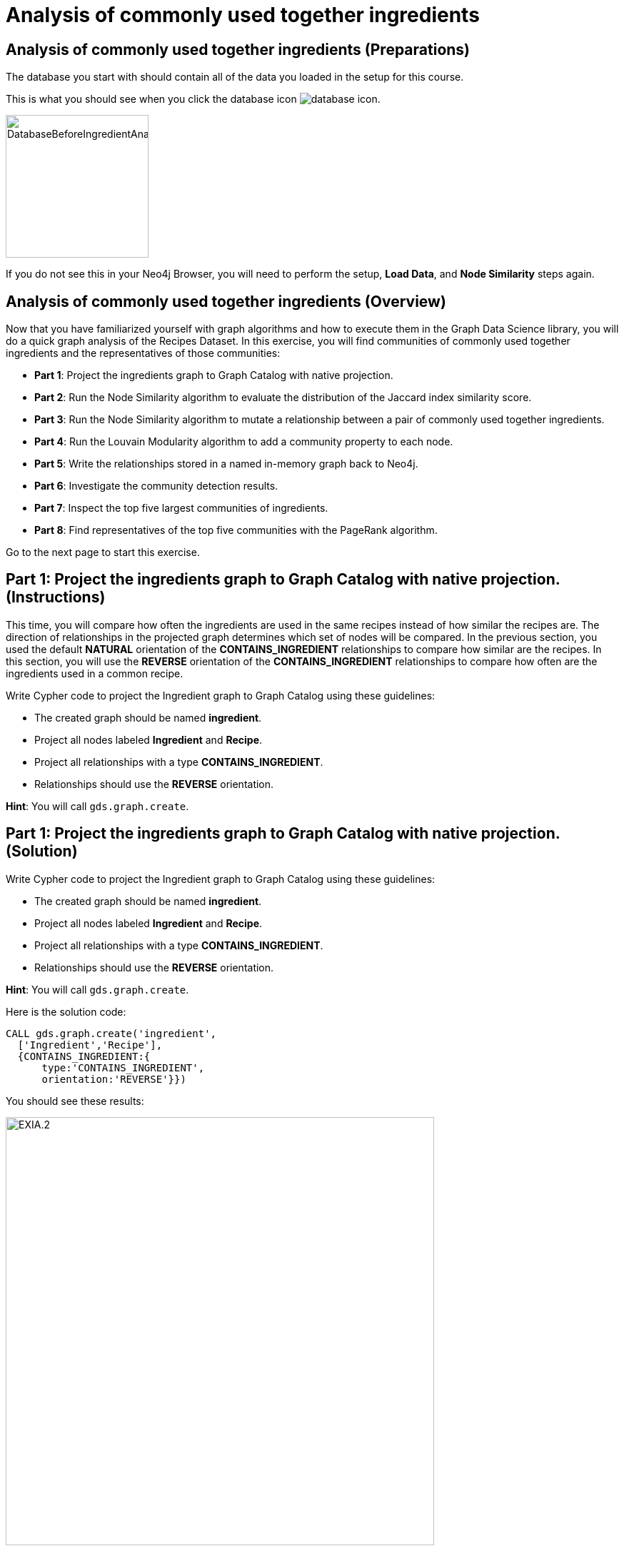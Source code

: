 = Analysis of commonly used together ingredients
:icons: font

== Analysis of commonly used together ingredients (Preparations)

The database you start with should contain all of the data you loaded in the setup for this course.

This is what you should see when you click the database icon image:database-icon.png[].

image::DatabaseBeforeIngredientAnalysis.png[DatabaseBeforeIngredientAnalysis,width=200]

If you do not see this in your Neo4j Browser, you will need to perform the setup,  *Load Data*, and *Node Similarity* steps again.

== Analysis of commonly used together ingredients (Overview)

Now that you have familiarized yourself with graph algorithms and how to execute them in the Graph Data Science library, you will do a quick graph analysis of the Recipes Dataset.
In this exercise, you will find communities of commonly used together ingredients and the representatives of those communities:

* *Part 1*: Project the ingredients graph to Graph Catalog with native projection.
* *Part 2*: Run the Node Similarity algorithm to evaluate the distribution of the Jaccard index similarity score.
* *Part 3*: Run the Node Similarity algorithm to mutate a relationship between a pair of commonly used together ingredients.
* *Part 4*: Run the Louvain Modularity algorithm to add a community property to each node.
* *Part 5*: Write the relationships stored in a named in-memory graph back to Neo4j.
* *Part 6*: Investigate the community detection results.
* *Part 7*: Inspect the top five largest communities of ingredients.
* *Part 8*: Find representatives of the top five communities with the PageRank algorithm.

Go to the next page to start this exercise.

== Part 1: Project the ingredients graph to Graph Catalog with native projection. (Instructions)

This time, you will compare how often the ingredients are used in the same recipes instead of how similar the recipes are.
The direction of relationships in the projected graph determines which set of nodes will be compared.
In the previous section, you used the default *NATURAL* orientation of the *CONTAINS_INGREDIENT* relationships to compare how similar are the recipes.
In this section, you will use the *REVERSE* orientation of the *CONTAINS_INGREDIENT* relationships to compare how often are the ingredients used in a common recipe.

Write Cypher code to project the Ingredient graph to Graph Catalog using these guidelines:

* The created graph should be named *ingredient*.
* Project all nodes labeled *Ingredient* and *Recipe*.
* Project all relationships with a type *CONTAINS_INGREDIENT*.
* Relationships should use the *REVERSE* orientation.

*Hint*: You will call `gds.graph.create`.

== Part 1: Project the ingredients graph to Graph Catalog with native projection. (Solution)

Write Cypher code to project the Ingredient graph to Graph Catalog using these guidelines:

* The created graph should be named *ingredient*.
* Project all nodes labeled *Ingredient* and *Recipe*.
* Project all relationships with a type *CONTAINS_INGREDIENT*.
* Relationships should use the *REVERSE* orientation.

*Hint*: You will call `gds.graph.create`.

Here is the solution code:

[source, cypher]
----
CALL gds.graph.create('ingredient',
  ['Ingredient','Recipe'],
  {CONTAINS_INGREDIENT:{
      type:'CONTAINS_INGREDIENT',
      orientation:'REVERSE'}})
----

You should see these results:

image::EXIA.1.png[EXIA.2,width=600]


== Part 2: Run the Node Similarity algorithm to evaluate the distribution of the Jaccard index similarity score. (Instructions)

You will evaluate the Jaccard similarity score distribution to help you fine-tune the *topK* and *similarityCutoff* parameters of the Node Similarity algorithm in the next step.

Write Cypher code to examine the similarity score distribution between ingredients following these guidelines:

* The algorithm should use the projected graph *ingredient*, which is stored in the graph catalog.
* Use the `stats` mode of the Node Similarity algorithm.
* `YIELD` the following result: nodesCompared,similarityDistribution.

*Hint*: You will call `gds.nodeSimilarity.stats`.


== Part 2: Run the Node Similarity algorithm to evaluate the distribution of the Jaccard index similarity score. (Solution)

You will evaluate the Jaccard similarity score distribution to better fine-tune the *topK* and *similarityCutoff* parameters of the Node Similarity algorithm in the next step.

* The algorithm should use the projected graph *recipes*, which is stored in the graph catalog.
* Use the `stats` mode of the Node Similarity algorithm.
* `YIELD` the following result: nodesCompared,similarityDistribution.

*Hint*: You will call `gds.nodeSimilarity.stats`.

Here is the solution code:

[source, cypher]
----
CALL gds.nodeSimilarity.stats('ingredient')
YIELD nodesCompared, similarityDistribution
----

The results returned should look like this:

[.thumb]
image::EXIA.2.png[EXIA.2,width=300]

{nbsp} +

The average Jaccard similarity score is relatively low at 0.10 value.
Due to the low average similarity score, we will have to select a low similarity cutoff value in the next step.
Otherwise, we might infer too sparse of a similarity network, which will not yield relevant results.

== Part 3: Run the Node Similarity algorithm to mutate a relationship between a pair of commonly used together ingredients. (Instructions)

You will use the *mutate* mode of the Node Similarity algorithm to store the results back to the named in-memory graph.
The *COMMONLY_USED_TOGETHER* relationships will be stored back to the projected in-memory named graph instead of the Neo4j stored graph.
This way, you can use the results of the Node Similarity algorithm as an input to the Community detection algorithm in the next step without having to recreate another in-memory named graph.

Write Cypher code to execute the Node Similarity algorithm on the Ingredients graph using these guidelines:

* The algorithm should use the projected graph *ingredient*, which is stored in the graph catalog.
* Use the `mutate` mode of the Node Similarity algorithm.
* The algorithm will mutate a relationship with a type *COMMONLY_USED_TOGETHER* between a pair of ingredients.
* The algorithm will mutate a property named *score* to each relationship with the computed value.
* Specify a similarity cutoff threshold of 0.3.
* Specify the *topK* parameter of 10.
* `YIELD` the following result: nodesCompared, relationshipsWritten.

*Hint*: You will call `gds.nodeSimilarity.mutate`.

== Part 3: Run the Node Similarity algorithm to mutate a relationship between a pair of commonly used together ingredients. (Solution)

Write Cypher code to execute the Node Similarity algorithm on the Ingredients graph using these guidelines:

* The algorithm should use the projected graph *ingredient*, which is stored in the graph catalog.
* Use the `mutate` mode of the Node Similarity algorithm.
* The algorithm will mutate a relationship with a type *COMMONLY_USED_TOGETHER* between a pair of ingredients.
* The algorithm will mutate a property named *score* to each relationship with the computed value.
* Specify a similarity cutoff threshold of 0.3.
* Specify the *topK* parameter of 10.
* `YIELD` the following result: nodesCompared, relationshipsWritten.

*Hint*: You will call `gds.nodeSimilarity.mutate`.

Here is the solution code:

[source, cypher]
----
CALL gds.nodeSimilarity.mutate('ingredient',{
   mutateProperty:'score',
   mutateRelationshipType:'COMMONLY_USED_TOGETHER',
   similarityCutoff:0.30,
   topK:10})
YIELD nodesCompared, relationshipsWritten
----

The results returned should look like this:

[.thumb]
image::EXIA.3.png[EXIA.3,width=300]

{nbsp} +

The algorithm has written 1260 similarity relationships between 1384 nodes.
Even with the low similarity cutoff value, the inferred network is still relatively sparse.
You could lower the similarity cutoff value even more, but then some relationships between not so commonly used together ingredients will be inferred.

== Part 4: Run the Louvain Modularity algorithm to add a community property to each node. (Instructions)

You will use the Louvain Modularity algorithm to inspect the community structure of the inferred similarity network between *Ingredient* nodes.
Because you used the *mutate* mode of the Node Similarity algorithm, the *COMMONLY_USED_TOGETHER* relationship is already available in the *ingredients* named graph.

Write Cypher code to perform the weighted Louvain Modularity algorithm on the Ingredient graph using these guidelines:

* The algorithm should use the projected graph *ingredient*, which is stored in the graph catalog.
* Use the `write` mode of the Louvain Modularity algorithm.
* The algorithm will consider only relationships with a type *COMMONLY_USED_TOGETHER*.
* The algorithm will consider only nodes with a label *Ingredient*.
* The algorithm will write a property named *ingredient_community* to each node with the computed value.
* The relationship weight property name is *score*.
* `YIELD` the following results: modularity, ranLevels, communityCount.

*Hint*: You will call `gds.louvain.write`.

== Part 4: Run the Louvain Modularity algorithm to add a community property to each node. (Solution)

Write Cypher code to perform the weighted Louvain Modularity algorithm on the Ingredient graph using these guidelines:

* The algorithm should use the projected graph *ingredient*, which is stored in the graph catalog.
* Use the `write` mode of the Louvain Modularity algorithm.
* The algorithm will consider only relationships with a type *COMMONLY_USED_TOGETHER*.
* The algorithm will consider only nodes with a label *Ingredient*.
* The algorithm will write a property named *ingredient_community* to each node with the computed value.
* The relationship weight property name is *score*.
* `YIELD` the following results: modularity, ranLevels, communityCount.

*Hint*: You will call `gds.louvain.write`.

Here is the solution code:

[source, cypher]
----
CALL gds.louvain.write('ingredient',
  {nodeLabels:['Ingredient'],
   relationshipTypes:['COMMONLY_USED_TOGETHER'], 
   writeProperty:'ingredient_community',
   relationshipWeightProperty:'score'})
YIELD modularity, ranLevels, communityCount
----

The results returned should look like this:

[.thumb]
image::EXIA.4.png[EXIA.4,width=300]

{nbsp} +

The algorithm found three hierarchical levels of communities with a total of 952 communities on the last level.
You already knew that the inferred similarity network is sparse, so a high number of communities is not surprising.
Probably a lot of communities consist of only a single node.
Next, you will investigate single node communities to test our hypothesis.

== Part 5: Write the relationships stored in a named in-memory graph back to Neo4j. (Instructions)

To investigate the inferred similarity network, you have to write the mutated relationships stored in named graph back to Neo4j.

Write Cypher code to write the mutated *COMMONLY_USED_TOGETHER* relationship back to Neo4j using these guidelines:

* The procedure should use the projected graph *ingredient*, which is stored in the graph catalog.
* The procedure will write relationships with a type *COMMONLY_USED_TOGETHER* back to Neo4j.

*Hint*: You will call `gds.graph.writeRelationship`.

== Part 5: Write the relationships stored in a named in-memory graph back to Neo4j. (Solution)

Write Cypher code to write the mutated *COMMONLY_USED_TOGETHER* relationship back to Neo4j using these guidelines:

* The procedure should use the projected graph *ingredient*, which is stored in the graph catalog.
* The procedure will write relationships with a type *COMMONLY_USED_TOGETHER* back to Neo4j.

*Hint*: You will call `gds.graph.writeRelationship`.

Here is the solution code:

[source, cypher]
----
CALL gds.graph.writeRelationship('ingredient', 'COMMONLY_USED_TOGETHER')
----

You should see these results:

[.thumb]
image::EXIA.5.png[EXIA.5,width=600]

== Part 6: Investigate the community detection results. (Instructions)

Now, you can investigate the single node communities hypothesis by looking at *Ingredient* nodes that have no *COMMONLY_USED_TOGETHER* relationship.

Write Cypher code to find the count of *Ingredient* nodes that have no *COMMONLY_USED_TOGETHER* relationship.

== Part 6: Investigate the community detection results. (Solution)

Write Cypher code to find the count of *Ingredient* nodes that have no *COMMONLY_USED_TOGETHER* relationship.

Here is the solution code:

[source, cypher]
----
MATCH (i:Ingredient)
WHERE NOT (i)-[:COMMONLY_USED_TOGETHER]-()
RETURN count(*) as count
----

The results returned should look like this:

[.thumb]
image::EXIA.6.png[EXIA.6,width=500]

{nbsp} +

There are 743 nodes without any *COMMONLY_USED_TOGETHER* relationship, and consequently, there are 743 communities that contain only a single node.
This means that out of a total of 952 communities found by the Louvain Algorithm, only 209 of them consist of more than a single node.

== Part 7: Inspect the top five largest communities of ingredients. (Instructions)

In this section, you will inspect the five largest communities of commonly used together ingredients.

Write a query to return all *ingredient_community* values of the *Ingredient* nodes.
For each community id, return the size of the community, and the list of *Ingredient* names.

* Return a list of 3 ingredients for each community.
* Order the results by component size descending.
* Limit it to the top five results.

== Part 7: Inspect the top five largest communities of ingredients. (Solution)

Write a query to return all *ingredient_community* values of the *Ingredient* nodes.
For each community id, return the size of the community, and the list of *Ingredient* names.

* Return a list of 3 ingredients for each community.
* Order the results by component size descending.
* Limit it to the top five results.

Here is the solution code:

[source, cypher]
----
MATCH (i:Ingredient)
RETURN i.ingredient_community as community,
       count(*) as communitySize,
       collect(i.name)[..3] as ingredients
ORDER BY communitySize DESC LIMIT 5
----

The results returned should look like this:

[.thumb]
image::EXIA.7.png[EXIA.7,width=300]

{nbsp} +

The largest community contains 18 ingredients, while the second community consists of 15 ingredients.
On average, the communities are relatively small.
It seems that our recipes dataset contains a variety of dishes that do not have many ingredients in common.
You have returned random three members for each community, which might not be the most representative members.

== Part 8: Find representatives of the top five communities with the PageRank algorithm. (Instructions)

The PageRank algorithm regards each relationship as a vote of importance or influence.
In the context of our ingredients analysis, each relationship represents a commonly used together connections.
Ingredients, who are the most commonly used together with other common ingredients will rank the highest.
You can regard them as the representatives of those communities.
When calculating each community's representatives, you want to consider only nodes and links of a specific community.
You will use an anonymous graph with cypher projection to filter only nodes and links between each specific community.
This way, you will run the PageRank algorithm for each community separately.

The query below provides a template for computing representatives of each community with PageRank.
Update the query to:

* Compute the representatives for the top five largest communities.
* Update the *relationshipQuery* to match all the *COMMONLY_USED_TOGETHER* relationships between *Ingredient* nodes in a specific community.
* Return the community id, community size, and the top three representatives for each community.

[source, cypher]
----
MATCH (i:Ingredient)
WITH i.ingredient_community as community,
     count(*) as communitySize

// Order by community size and limit the top five largest communities

CALL gds.pageRank.stream({
  nodeQuery:'MATCH (i:Ingredient) WHERE i.ingredient_community = $community
             RETURN id(i) as id',
  
  relationshipQuery: // Match all COMMONLY_USED_TOGETHER relationships between nodes in a specific community

  relationshipWeightProperty:'weight',
  parameters:{community:community}})
YIELD nodeId,score
WITH community, communitySize, nodeId, score
ORDER BY score DESC
// Return the community, communitySize, and the top three representatives for each community
----

== Part 8: Find representatives of the top five communities with the PageRank algorithm. (Solution)

The query below provides a template for computing representatives of each community with PageRank.
Update the query to:

* Compute the representatives for the top five largest communities.
* Update the *relationshipQuery* to match all the *COMMONLY_USED_TOGETHER* relationships between *Ingredient* nodes in a specific community.
* Return the community id, community size, and the top three representatives for each community.

Here is the solution code:

[source, cypher]
----
MATCH (i:Ingredient)
WITH i.ingredient_community as community,count(*) as communitySize
ORDER BY communitySize DESC LIMIT 5
CALL gds.pageRank.stream({
  nodeQuery:'MATCH (i:Ingredient) WHERE i.ingredient_community = $community
             RETURN id(i) as id',
  relationshipQuery:'MATCH (s:Ingredient)-[r:COMMONLY_USED_TOGETHER]->(t:Ingredient)
                     WHERE s.ingredient_community = $community AND t.ingredient_community = $community
                     RETURN id(s) as source, id(t) as target,r.score as weight',
  relationshipWeightProperty:'weight',
  parameters:{community:community}})
YIELD nodeId,score
WITH community, communitySize, nodeId, score
ORDER BY score DESC
RETURN community, communitySize, collect(gds.util.asNode(nodeId).name)[..3] as representatives
----

The results returned should look like this:

[.thumb]
image::EXIA.8.png[EXIA.8,width=300]

== Analysis of commonly used together ingredients: Taking it further

. Change the similarityCutoff and topK parameters to see how it affects the results.
. Try using Overlap Similarity instead of Node Similarity algorithm.
. Try doing the same analysis for recipes instead of ingredients.

== Analysis of commonly used together ingredients (Summary)

In the exercise you used a number of graph algorithms to analyze data.

